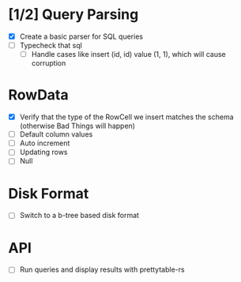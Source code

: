 * [1/2] Query Parsing
- [X] Create a basic parser for SQL queries
- [ ] Typecheck that sql
  - [ ] Handle cases like insert (id, id) value (1, 1), which will cause corruption

* RowData
- [X] Verify that the type of the RowCell we insert matches the schema (otherwise Bad Things will happen)
- [ ] Default column values
- [ ] Auto increment
- [ ] Updating rows
- [ ] Null

* Disk Format
- [ ] Switch to a b-tree based disk format

* API
- [ ] Run queries and display results with prettytable-rs
